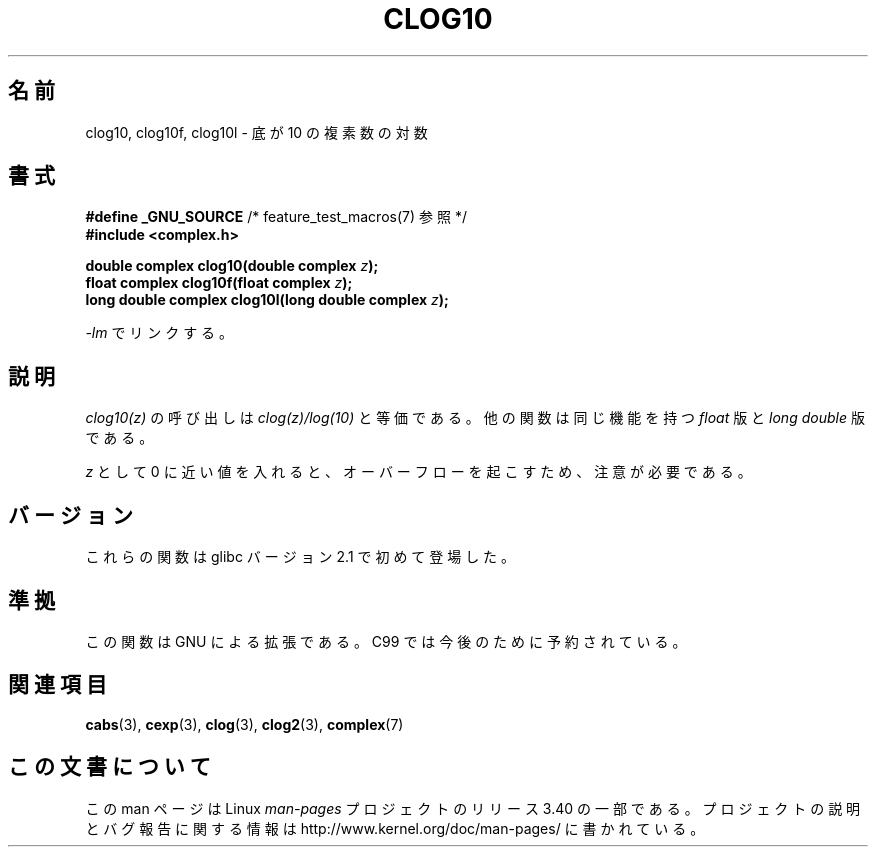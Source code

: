 .\" Copyright 2002 Walter Harms (walter.harms@informatik.uni-oldenburg.de)
.\" Distributed under GPL
.\"
.\"*******************************************************************
.\"
.\" This file was generated with po4a. Translate the source file.
.\"
.\"*******************************************************************
.TH CLOG10 3 2008\-08\-11 "" "Linux Programmer's Manual"
.SH 名前
clog10, clog10f, clog10l \- 底が 10 の複素数の対数
.SH 書式
\fB#define _GNU_SOURCE\fP /* feature_test_macros(7) 参照 */
.br
\fB#include <complex.h>\fP
.sp
\fBdouble complex clog10(double complex \fP\fIz\fP\fB);\fP
.br
\fBfloat complex clog10f(float complex \fP\fIz\fP\fB);\fP
.br
\fBlong double complex clog10l(long double complex \fP\fIz\fP\fB);\fP
.sp
\fI\-lm\fP でリンクする。
.SH 説明
\fIclog10(z)\fP の呼び出しは \fIclog(z)/log(10)\fP と等価である。 他の関数は同じ機能を持つ \fIfloat\fP 版と
\fIlong double\fP 版である。

\fIz\fP として 0 に近い値を入れると、オーバーフローを起こすため、 注意が必要である。
.SH バージョン
これらの関数は glibc バージョン 2.1 で初めて登場した。
.SH 準拠
この関数は GNU による拡張である。 C99 では今後のために予約されている。
.SH 関連項目
\fBcabs\fP(3), \fBcexp\fP(3), \fBclog\fP(3), \fBclog2\fP(3), \fBcomplex\fP(7)
.SH この文書について
この man ページは Linux \fIman\-pages\fP プロジェクトのリリース 3.40 の一部
である。プロジェクトの説明とバグ報告に関する情報は
http://www.kernel.org/doc/man\-pages/ に書かれている。
